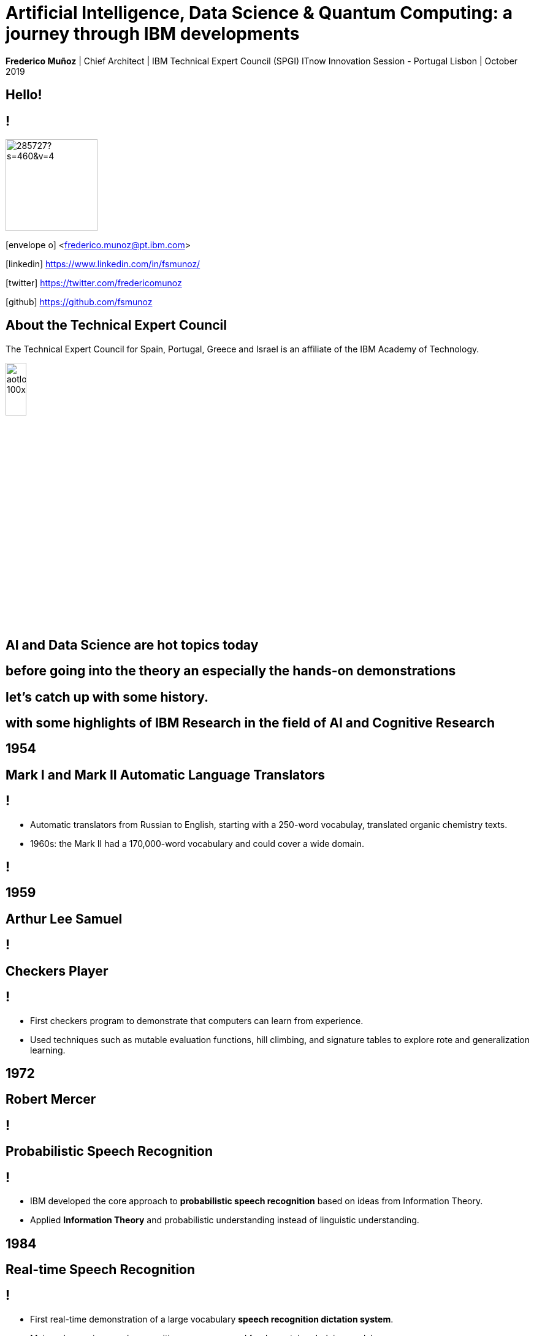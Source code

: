 = Artificial Intelligence, Data Science & Quantum Computing: a journey through IBM developments
:date: 21-10-2019
:slide-background-video: ../videos/stars.webm
:_title-slide-background-image: cover_bg.png
:icons: font
:email: <frederico.munoz@pt.ibm.com>

[.location]
*Frederico Muñoz* | Chief Architect | IBM Technical Expert Council (SPGI)
ITnow Innovation Session - Portugal
Lisbon | October 2019

[.big]
== Hello!

== !
image::https://avatars0.githubusercontent.com/u/285727?s=460&v=4[width="150", border="0"]

icon:envelope-o[] <frederico.munoz@pt.ibm.com>

icon:linkedin[] https://www.linkedin.com/in/fsmunoz/

icon:twitter[] https://twitter.com/fredericomunoz

icon:github[] https://github.com/fsmunoz

== About the Technical Expert Council

The Technical Expert Council for Spain, Portugal, Greece and Israel is
an affiliate of the IBM Academy of Technology.

image::https://researcher.watson.ibm.com/researcher/images/aotlogo_100x100.png[width=20%,role=inline] 



[.bigger]
== AI and Data Science are hot topics today

== before going into the theory an especially the hands-on demonstrations

[.big]
== let's catch up with some history.

[.big]
== with some highlights of IBM Research in the field of AI and Cognitive Research

[.bigger]
== 1954

[.big]
== Mark I and Mark II Automatic Language Translators

[transition=zoom]
== !

* Automatic translators from Russian to English, starting with a
250-word vocabulay, translated organic chemistry texts.
* 1960s: the Mark II had a 170,000-word vocabulary and
could cover a wide domain.


[background-iframe=https://www.youtube.com/embed/77Bvz4qZ_Rw?autoplay=1&s=10]
== !


[.bigger]
== 1959

[.big]
== Arthur Lee Samuel

[background-image=https://www-03.ibm.com/ibm/history/ibm100/images/icp/A138918I23240Y22/us__en_us__ibm100__700_series__checkers__620x350.jpg]
== !

[.big]
== Checkers Player

== !

* First checkers program to demonstrate that computers can learn
from experience.
* Used techniques such as mutable evaluation
functions, hill climbing, and signature tables to explore rote and
generalization learning. 

[.bigger]
== 1972

[.big]

== Robert Mercer

[background-image=https://researcher.watson.ibm.com/researcher/files/us-bbfinkel/robert_mercer.jpg]
== !

[.big]
== Probabilistic Speech Recognition

== !

* IBM developed the core approach to *probabilistic speech recognition* based on ideas from Information Theory.
* Applied *Information Theory* and probabilistic understanding instead of linguistic understanding.


[.bigger]
== 1984

[.big]
== Real-time Speech Recognition


== !

* First real-time demonstration of a large vocabulary *speech recognition dictation system*.
* Major advance in speech recognition -- accuracy and fundamental underlying model.

[.bigger]
== 1985

[.big]
== Limited Reasoning

[.big]

== Fangin & Halpern

== !

* Introduced and studied several new logics for
belief and knowledge, all of which held that agents are not *logically
omniscient*.

[.bigger]
== 1988

[.big]
== Statistical Translation Between Languages

[background-image=https://upload.wikimedia.org/wikipedia/commons/d/d7/IBM_models_03.jpg]
== !


== ! 
* Major advance in teaching a machine how to translate one human language into another.
* Used alignment and Hidden Markov Models.


[.bigger]
== 1992


[.big]
== Gerald Tesauro

[background-image=https://researcher.watson.ibm.com/researcher/files/us-bbfinkel/gtesauro_ai_350.jpg]
== !

[.big]
== TD-Gammon


== !
[%step]
* Nonlinear function approximation and *Reinforcement Learning*.
* Neural net trained by a form of temporal-diference learning (TD).
* Tested in Backgammon by a self-learning program.
* With minimal search reached and surpassed human masters.

[.bigger]
== 1995

[.big]
== Reasoning about Knowledge

== Ronald Fagin, Joseph Y. Halpern, Yoram Moses, Moshe Vardi.

== !

* Provided a general discussion of approaches to reasoning about knowledge and its applications to distributed systems, artificial intelligence, and game theory.
* It brings eight years of work by the authors into a cohesive framework for understanding and analyzing reasoning about knowledge that is intuitive, mathematically well founded, useful in practice, and widely applicable.

[.bigger]
== 1997

[background-image=https://images.theconversation.com/files/168950/original/file-20170511-32613-1ipnlda.jpg?ixlib=rb-1.1.0&rect=0%2C49%2C2048%2C993&q=45&auto=format&w=1356&h=668&fit=crop]
[.big]
== Deep Blue Chess

First computer to defeat human World Chess Champion, Garry Kasparov.

[.bigger]
== 2002

[.big]
== BLEU: Bilingual Evaluation Understudy

== !
* Method of automatic machine translation evaluation.
* Quick, inexpensive, language-independent,  correlates highly with human evaluation, and has little marginal cost per run.


[.bigger]
== 2009

[.big]
== UIMA: Unstructured Information Management

==  Apache UIMA Project Team

== !
[%step]
* Unstructured Information Management Architecture (UIMA)
* OASIS standard as of March 2009.
* Signaled a major advance in handling real-world unstructured information, which is typically text-heavy, but may also contain dates, numbers and facts.

[.bigger]
== 2009

[.big]
== More Statistical Machine Translation


== Salim Roukos

== !
* Development of a series of steps to estimate more complex translation models from earlier easier -- and cruder -- translation models.
* A sequence of five models was used to estimate a word alignment between the words of a source and a target sentence.
* These models are referred to in the scientific literature as "IBM Model through IBM Model 5» .

[.bigger]
== 2011

== A breakthrough: Watson and Jeopardy!

[background-iframe=https://www.youtube.com/embed/P18EdAKuC1U?autoplay=1]
== !

== !
[%step]
* First computer to defeat TV game show Jeopardy! champions.
* Research teams are working to *adapt Watson to other
  information-intensive fields*, such as telecommunications, financial
  services and government.


[.big]
== But... how does it work?

== ... and how does cognitive computing related with AI?

[.bigger]
== Concepts

AI, Machine Learning, Cognitive...


== !
[.stretch]
image::../images/the-new-technologies.jpg[width=100%,role=inline]


== Machine Learning

* Provides computers with the ability to continuing learning without being pre-programmed after a manual.
* Algorithms that learn from data and create foresights based on this data.

== Artificial Intelligence

* When machines – based on information – are able to make decisions, which maximizes the chances of success in a given topic.
* By the use of Machine Learning, Artificial Intelligence is able to
  use learning from a data set to solve problems and give relevant
  recommendations.

== Computação cognitiva

* Systems that learn at scale, reason with purpose and interact with humans naturally
* A mixture of computer science and cognitive science – that is, the understanding of the human brain and how it works

== Cognitive systems are different

[.step]
* They create deeper _human engagement_.
* They scale and elevate _expertise_.
* They infuse products and services with _cognition_.
* They _enable cognitive processes_ and operations.
* They enhance _exploration and discovery_.

== Cognitive systems

«...This platform must encompass machine learning, reasoning, natural
language processing, speech and vision, human-computer interaction,
dialog and narrative generation and more...»

_- Kelly, J., 2015. *Computing, cognition and the future of knowing*. Whitepaper, IBM Reseach.
Vancouver._

[transition=zoom, %notitle]
[background-video="./stars.webm",options="loop,muted"]
== Cognitive

* Data -> Information -> Knowledge

== Cognitive computing

[%step]
* _extends_ analytics.
*  is able to consume and interpret _unstructured data_.
* addresses _ambiguous_ problems
* interacts naturally with humans

== !

and can we use them?


[.bigger]
== Yes!

== !

it's important to understand what IBM Watson is...

== Watson exists in three forms

- *Tools* for companies that want to build their own AI.
- *Applications* for companies that want to buy a pre-packaged AI
  solution.
- Embedded machine learning and AI *features*.

== !

and we'll see examples from all of them.

== Watson Explorer Content Analytics

* Collects and analyzes structured and unstructured content in
  documents, email, databases, websites, and other enterprise
  repositories
* Uses UIMA annotators
* Uses a "hypothesis free" approach by surfacing data and
  relationships that span both structured and unstructured data.

[background-color="white"]

== !

"I WAS DRIVING MY 2005 FORD FREESTYLE AND HAD COME TO A COMPLETE
STOP. I HAD MY FOOT ON THE BRAKE. WHEN I TOOK MY FOOT OFF OF THE BRAKE
THE CAR SURGED FORWARD WITHOUT MY EVER HAVING TOUCHED THE
ACCELERATOR. I SLAMMED MY FOOT ON THE BRAKE TO AVOID HITTING THE CAR
AHEAD OF ME. MY CAR STALLED AND I WAS ABLE TO RESTART IT. THE CHECK
ENGINE LIGHT CAME ON. MY MECHANIC TOLD ME THAT THE THROTTLE BODY
NEEDED REPLACEMENT."

[background-iframe=https://www.ibm.com/cloud/garage/demo/try-watson-explorer/]
== !

== Watson Discovery

* Embedded NLP
* Relevance Training
* Custom Model Annotation/Extraction

[background-iframe=https://www.ibm.com/cloud/garage/dte/producttour/discover-hidden-insights-your-data]
== ! 

== Discovery is important to add to _conversations_ and produce a dialogue.

== Watson Assistant

* Create meaningful conversations
* Model natural conversation flows

== !

* Intents and entities, which you create to train Watson to understand meaningful examples

* Slots, which you use to capture context from a user to reduce redundancy

* Handlers, which you manage for users who go off topic

* Dialog flows, which you organize to lead users who digress from the
  conversation back to the original conversation

== The use-cases are endless... from food 


https://food-coach.ng.bluemix.net

== ... to banking.

https://watson-assistant-demo.ng.bluemix.net/?_ga=2.34304741.515941904.1571645077-1060344906.1570202388

== With this hability to dialogue we can add content mininging and exploration.

== Watson Expert Assist

== !

Dialogue with domain-specific catalogue and deep knowledge
discovery.

[background-iframe=https://www.ibm.com/cloud/garage/demo/try-watson-expert-assist/]
== !

== Machine Translation

* An area of focus for IBM for decades
* Many existing offerings from various companies
* Several open-source approaches available
* Different models used

== !

As mentioned, Statistic Machine Translation was something in which IBM
had a pioneering role and is still the mostly used model today.

[background-video="../videos/neurons.mp4"]
== !

IBM uses https://www.ibm.com/blogs/watson/2018/07/improving-the-accuracy-speed-of-translations-with-neural-machine-translation/[Neural Machine Translation] (NMT) as the underlying model for
the Watson Translate technology, instead of SMT.

[background-image=https://cdn-images-1.medium.com/max/1600/1*XbWg1IhzkATeDJvSgRPRlw.png]
== !

[background-iframe=https://language-translator-demo.ng.bluemix.net/]
== !


== Natural Language Understanding

* Collection of APIs that offer text analysis through natural language processing.
* It can analyze text to help you understand its concepts, entities, keywords, sentiment, and more.
* Allows the creation of new models.



== !

https://natural-language-understanding-demo.ng.bluemix.net/

== Tone Analysis

== !

The IBM Watson Tone Analyzer service uses linguistic analysis to
detect emotional and language tones in written text. The service can
analyze tone at both the document and sentence levels.


== !

[.quote]
"To derive emotion scores from text, IBM Watson Tone Analyzer uses a
stackedgeneralisation-based ensemble framework to achieve greater
predictive accuracy [5].Features such as n-grams (unigrams, bigrams
and trigrams), punctuation, emoticons,curse words, greeting words
(such as “hello”, “hi” and “thanks”) and sentiment po-larity are fed
into machine learning algorithms to classify emotion categories."
-- MOSTAFA, Mohamed, et al. Incorporating emotion and personality-based analysis in user-centered modelling. In: International Conference on Innovative Techniques and Applications of Artificial Intelligence. Springer, Cham, 2016. p. 383-389.

== !

https://natural-language-understanding-demo.ng.bluemix.net/

== Speech is an aditional area with constant evolution

== !

And essential for cognitive systems

[background-iframe=https://www.youtube.com/embed/7qnd-hdmgfk?autoplay=1]
== !

== !

* Speech to Text: https://speech-to-text-demo.ng.bluemix.net/
* Text to Speech: https://text-to-speech-demo.ng.bluemix.net/

== With this examples we can now understand a bit better how Watson works

[background-iframe=https://www.youtube.com/embed/DywO4zksfXw?autoplay=1]
== !

[.big]
== Recently went even further

[.big]
[background-image=https://www.research.ibm.com/artificial-intelligence/project-debater/images/leadspace-procon.png]
== Project Debater

== The first AI system that can debate humans on complex topics.

[background-iframe=https://www.youtube.com/embed/FmGNwMyFCqo?autoplay=1]
== !

== ... and you can try it right now
[background-iframe=https://ces.debater-event.us-south.containers.appdomain.cloud/#/]
== !
 
== We also have healthcare applications, of course.


== !

And here the challenge and also opportunity is also

[background-image=../images/pexels-photo-239898.jpeg]
[.bigger]
== Data

[.big]
== (lots of data)


== !

* Human Genome of a single oncology patient: half a Terabyte.
* Number of hours to keep up with medical literature: ~160.

[.copyright]
ALPER, Brian S., et al. How much effort is needed to keep up with the literature relevant for primary care?. Journal of the Medical Library association, 2004, 92.4: 429. https://www.ncbi.nlm.nih.gov/pmc/articles/PMC521514/#FNIRP


== The advances in AI and cognitive computing make use of this data

[background-video="../videos/neurons.mp4"]
== !

* Understand – images, language and other unstructured data.
* Reason – by comprehending domain-specific concepts, forming hypotheses and
  inferring and extracting ideas.
* Learn – by developing and sharpening expertise with each new data
  point, interaction and outcome.
* Interact – with employees and policy holders in a natural way that
  allows cognitive solutions to dissolve barriers between humans and
  machine.


[.bigger]
== Some applications in healthcare

== !

IBM *Watson for Genomics* analyses the genetic information of
carcinoma and suggests possible therapeutical options _while providing evidences of the reasons for the suggestion_.

[background-iframe=https://www.youtube.com/embed/K9URgz7V9_0?autoplay=1]
== !


== Undeerstanding non-structured data

*Watson for Oncology* consumes the huge _corpus_ of literature,
guides, studies, papers, clinical trials and pacient data, interprets
medical registies and makes evidence-based recommendations.

[background-iframe=https://www.youtube.com/embed/338CIHlVi7A?autoplay=1]
== !


[.big]
[background-video="../videos/neurons.mp4",options="loop,muted"]
== a whole portfolio of Data Science, AI and Machine Learning solutions.


[.bigger]
== Watson Data Platform

== !

https://dataplatform.cloud.ibm.com/

== and also made available as a Cloud Pak
[background-iframe=https://www.ibm.com/products/cloud-pak-for-data]
== !

== So why should AI be limited to the Earth?

[.big]
== Project CIMON

The world’s first AI-powered companion in space

[background-iframe=https://www.ibm.com/thought-leadership/smart/de-de/ai-in-space/]
== !  


[background-iframe=https://www.youtube.com/embed/afutNx1weec?autoplay=1]
== !

== Artificial Intelligence and us 

[background-image=https://nit.pt/wp-content/uploads/2017/03/metropolis-754x394.jpg]

== Are we "being replaced"?

[.big]
== No

== IBM's Principles for Trust and Transparency


== !

* The purpose of AI is to *augment human intelligence*.
* Data and insights belong to their creator.
* New technology, including AI systems, must be transparent and explainable.

[background-image="../images/leadspace-large.jpg"]
== !

Watson Health solutions make *recommendations*, provides *focused and
relevant information* to healthcare professionals, which are ultimately
the ones making decisions, determining care, prescribing treatments, etc.

== !

in many ways

[background-image=https://robohub.org/wp-content/uploads/2016/08/bigstock-Man-and-robot-meet-and-handsha-127357220.jpg]
== AI enables us to give the best of ourselves.

